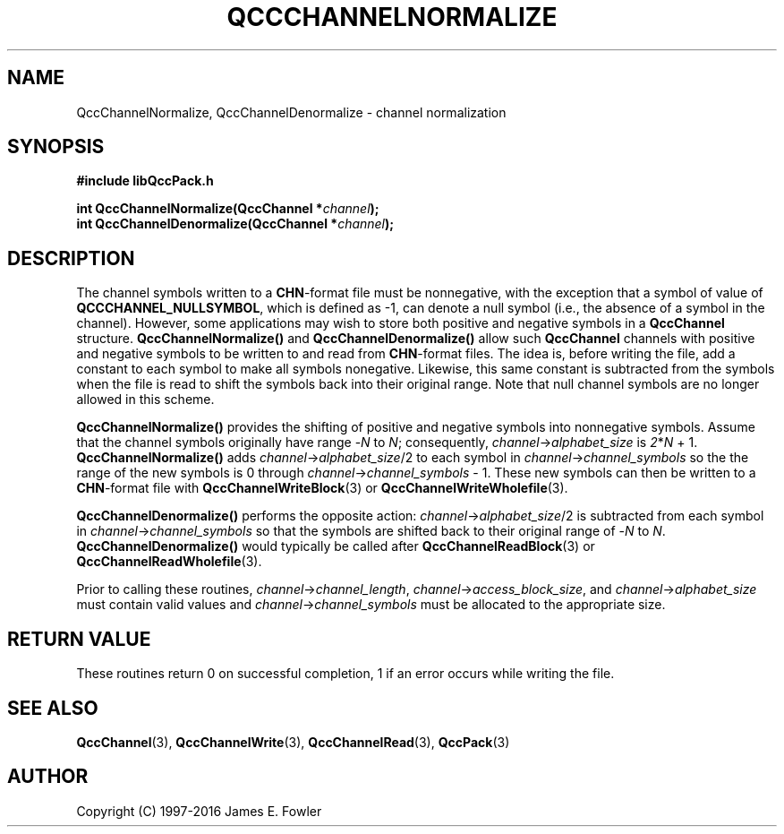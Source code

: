.TH QCCCHANNELNORMALIZE 3 "QCCPACK" ""
.SH NAME
QccChannelNormalize, QccChannelDenormalize
\- channel normalization
.SH SYNOPSIS
.B #include "libQccPack.h"
.sp
.BI "int QccChannelNormalize(QccChannel *" channel );
.br
.BI "int QccChannelDenormalize(QccChannel *" channel );
.SH DESCRIPTION
The channel symbols written to a
.BR CHN -format
file must be nonnegative, with the exception that
a symbol of value of 
.BR QCCCHANNEL_NULLSYMBOL ,
which is defined as -1,
can denote a null symbol (i.e., the absence of a symbol in the channel).
However, some applications may wish to store both positive and negative
symbols in a
.B QccChannel
structure.
.B QccChannelNormalize()
and
.B QccChannelDenormalize()
allow such
.B QccChannel
channels with positive and negative symbols to be written to and read from
.BR CHN -format
files.
The idea is, before writing the file, add a constant to 
each symbol to make all symbols nonegative.
Likewise, this same constant is subtracted from the symbols when the
file is read to shift the symbols back into their original range.
Note that null channel symbols are no longer allowed in this scheme.
.LP
.B QccChannelNormalize()
provides the shifting of positive and negative symbols into
nonnegative symbols.
Assume that the channel symbols originally have range
.RI - N
to
.IR N ;
consequently,
.IR channel -> alphabet_size
is
.IR 2 * N " + 1."
.B QccChannelNormalize()
adds 
.IR channel -> alphabet_size /2
to each symbol in
.IR channel -> channel_symbols 
so the the range of the new symbols is 0 through
.IR channel -> channel_symbols " - 1."
These new symbols can then be written to a
.BR CHN -format
file with
.BR QccChannelWriteBlock (3)
or
.BR QccChannelWriteWholefile (3).
.LP
.B QccChannelDenormalize()
performs the opposite action:
.IR channel -> alphabet_size "/2"
is subtracted from each symbol in
.IR channel -> channel_symbols 
so that the symbols are shifted back to their original range of
.RI - N 
to
.IR N .
.B QccChannelDenormalize()
would typically be called after
.BR QccChannelReadBlock (3)
or
.BR QccChannelReadWholefile (3).
.LP
Prior to calling these routines,
.IR channel -> channel_length ,
.IR channel -> access_block_size ,
and
.IR channel -> alphabet_size
must contain valid values and
.IR channel -> channel_symbols
must be allocated to the appropriate size.
.SH "RETURN VALUE"
These routines return 0 on successful completion, 1 if an error occurs
while writing the file.
.SH "SEE ALSO"
.BR QccChannel (3),
.BR QccChannelWrite (3),
.BR QccChannelRead (3),
.BR QccPack (3)
.SH AUTHOR
Copyright (C) 1997-2016  James E. Fowler
.\"  The programs herein are free software; you can redistribute them an.or
.\"  modify them under the terms of the GNU General Public License
.\"  as published by the Free Software Foundation; either version 2
.\"  of the License, or (at your option) any later version.
.\"  
.\"  These programs are distributed in the hope that they will be useful,
.\"  but WITHOUT ANY WARRANTY; without even the implied warranty of
.\"  MERCHANTABILITY or FITNESS FOR A PARTICULAR PURPOSE.  See the
.\"  GNU General Public License for more details.
.\"  
.\"  You should have received a copy of the GNU General Public License
.\"  along with these programs; if not, write to the Free Software
.\"  Foundation, Inc., 675 Mass Ave, Cambridge, MA 02139, USA.
